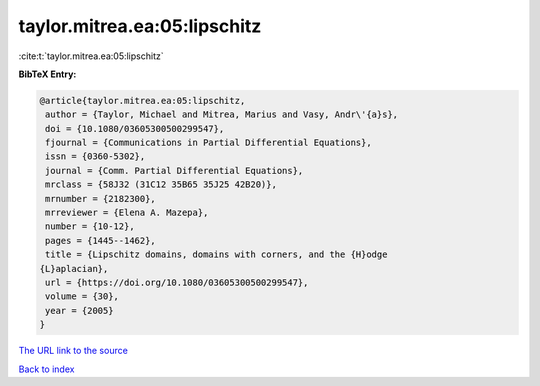 taylor.mitrea.ea:05:lipschitz
=============================

:cite:t:`taylor.mitrea.ea:05:lipschitz`

**BibTeX Entry:**

.. code-block:: bibtex

   @article{taylor.mitrea.ea:05:lipschitz,
    author = {Taylor, Michael and Mitrea, Marius and Vasy, Andr\'{a}s},
    doi = {10.1080/03605300500299547},
    fjournal = {Communications in Partial Differential Equations},
    issn = {0360-5302},
    journal = {Comm. Partial Differential Equations},
    mrclass = {58J32 (31C12 35B65 35J25 42B20)},
    mrnumber = {2182300},
    mrreviewer = {Elena A. Mazepa},
    number = {10-12},
    pages = {1445--1462},
    title = {Lipschitz domains, domains with corners, and the {H}odge
   {L}aplacian},
    url = {https://doi.org/10.1080/03605300500299547},
    volume = {30},
    year = {2005}
   }
`The URL link to the source <ttps://doi.org/10.1080/03605300500299547}>`_


`Back to index <../By-Cite-Keys.html>`_
